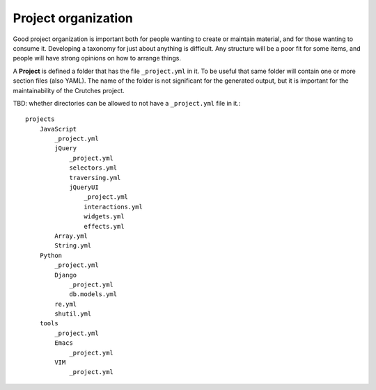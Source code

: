 .. _contributing:

Project organization
####################

Good project organization is important both for people wanting to create
or maintain material, and for those wanting to consume it. Developing a
taxonomy for just about anything is difficult. Any structure will be a poor
fit for some items, and people will have strong opinions on how to arrange
things.

A **Project** is defined a folder that has the file ``_project.yml`` in it. To be
useful that same folder will contain one or more section files (also YAML). The
name of the folder is not significant for the generated output, but it is
important for the maintainability of the Crutches project.

TBD: whether directories can be allowed to not have a ``_project.yml`` file in it.::


    projects
        JavaScript
            _project.yml
            jQuery
                _project.yml
                selectors.yml
                traversing.yml
                jQueryUI
                    _project.yml
                    interactions.yml
                    widgets.yml
                    effects.yml
            Array.yml
            String.yml
        Python
            _project.yml
            Django
                _project.yml
                db.models.yml
            re.yml
            shutil.yml
        tools
            _project.yml
            Emacs
                _project.yml
            VIM
                _project.yml

